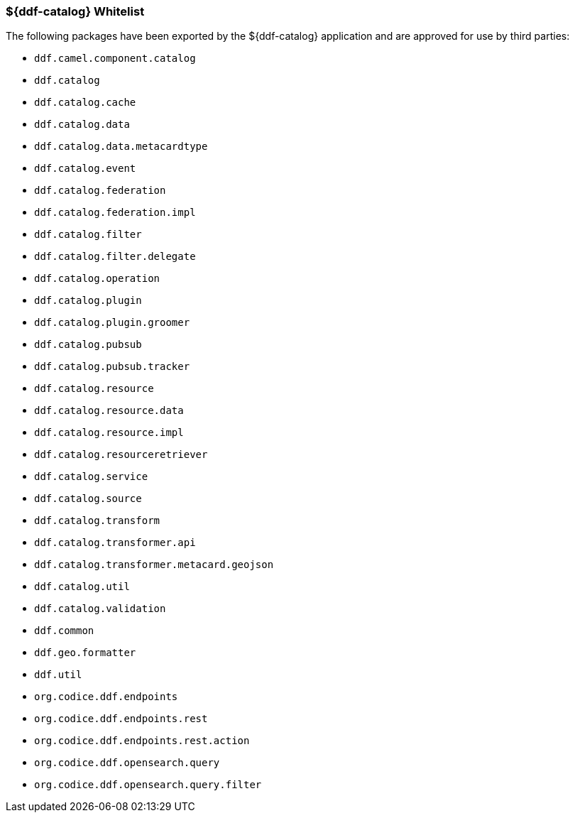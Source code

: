 
=== ${ddf-catalog} Whitelist

The following packages have been exported by the ${ddf-catalog} application and are approved for use by third parties:

* `ddf.camel.component.catalog`
* `ddf.catalog`
* `ddf.catalog.cache`
* `ddf.catalog.data`
* `ddf.catalog.data.metacardtype`
* `ddf.catalog.event`
* `ddf.catalog.federation`
* `ddf.catalog.federation.impl`
* `ddf.catalog.filter`
* `ddf.catalog.filter.delegate`
* `ddf.catalog.operation`
* `ddf.catalog.plugin`
* `ddf.catalog.plugin.groomer`
* `ddf.catalog.pubsub`
* `ddf.catalog.pubsub.tracker`
* `ddf.catalog.resource`
* `ddf.catalog.resource.data`
* `ddf.catalog.resource.impl`
* `ddf.catalog.resourceretriever`
* `ddf.catalog.service`
* `ddf.catalog.source`
* `ddf.catalog.transform`
* `ddf.catalog.transformer.api`
* `ddf.catalog.transformer.metacard.geojson`
* `ddf.catalog.util`
* `ddf.catalog.validation`
* `ddf.common`
* `ddf.geo.formatter`
* `ddf.util`
* `org.codice.ddf.endpoints`
* `org.codice.ddf.endpoints.rest`
* `org.codice.ddf.endpoints.rest.action`
* `org.codice.ddf.opensearch.query`
* `org.codice.ddf.opensearch.query.filter`
